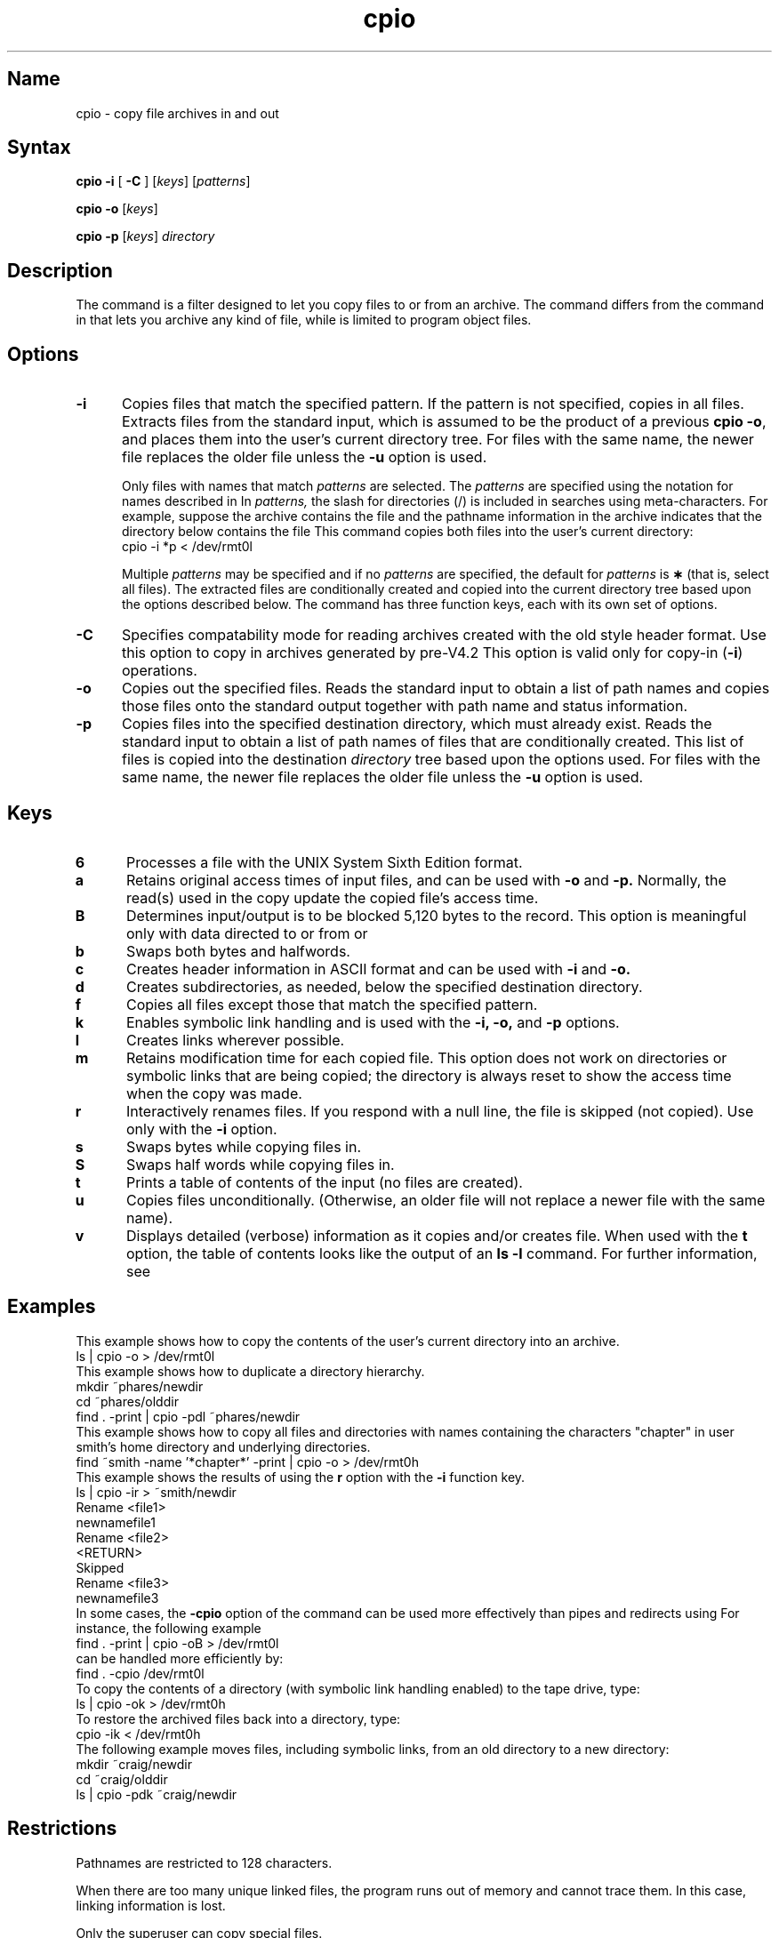 .\" SCCSID: @(#)cpio.1	8.2	4/10/91
.TH cpio 1
.SH Name
cpio \- copy file archives in and out
.SH Syntax
.B cpio
.B \-i \fR[ \fB\-C\fR ]  
[\|\fIkeys\fR\|]
[\|\fIpatterns\fR\|] 
.PP
.B cpio
.B \-o
[\|\fIkeys\fR\|]
.PP
.B cpio
.B \-p
[\|\fIkeys\fR\|]
.I directory
.SH Description
.NXR "cpio command"
.NXR "archive file" "copying"
.NXR "cpio command" "ar command"
The 
.PN cpio
command is a filter designed to let you copy files to or from an
archive.  The
.PN cpio 
command
differs from the
.PN ar
command in that
.PN cpio
lets you archive any kind of file, while
.PN ar
is limited to program object files.
.SH Options
.NXR "cpio command" "options"
.TP 5
.B \-i
Copies files that match the specified pattern.  If the pattern is not specified,
copies in all files.
Extracts files from the
standard input,
which is assumed to be the product of a previous
.BR "cpio \-o" ,
and places them into the user's current directory tree.
For files with the same name, the newer file replaces
the older file unless the \fB\-u\fR option is used.
.sp
.RS 5
Only files with names that match
.I patterns\^
are selected.
The
.I patterns\^
are specified using the notation for names described
in 
.MS sh 1 .
In
.I patterns,
the slash for directories (/) is included in searches using
meta-characters.
For example, suppose the archive contains the file
.PN filep 
and the pathname information in the archive indicates
that the directory below contains the file 
.PN file2p .
This command 
copies both files into the user's current directory:
.EX
cpio \-i *p < /dev/rmt0l
.EE
.PP
Multiple
.I patterns\^
may be specified and
if no
.I patterns\^
are specified, the default for
.I patterns\^
is
.BR \(**
(that is, select all files).
The extracted files are conditionally created and copied
into the current directory tree
based upon the options described below.
The 
.PN cpio
command has three function keys, each with its own set
of options.
.RE
.TP 5
.B \-C
Specifies compatability mode for reading 
.PN cpio 
archives 
created with the old style header format.  
Use this option to
copy in 
.PN cpio 
archives generated by pre-V4.2 
.MS cpio 1 .
This
option is valid only for copy-in (\fB\-i\fR) operations.
.TP 5
.B \-o
Copies out the specified files.  Reads the standard input to obtain a list 
of path names and copies those files onto the standard output
together with path name and status information.
.TP
.B \-p
Copies files into the specified destination directory, which must already exist.
Reads the standard input to obtain a list of path names
of files that are conditionally created.  This list of
files is copied 
into the destination
.I directory
tree based upon the options used.  For files with the
same name, the newer file replaces the older file unless
the \fB\-u\fR option is used.
.SH Keys
.NXR "cpio command" "function keys"
.TP 5
.B 6
Processes a file with the 
UNIX
System
Sixth
Edition format.
.TP
.B a
Retains original access times of input files, and can be used with
.B \-o
and 
.B \-p.  
Normally, the read(s) used in the copy update the copied file's access time.
.TP
.B B
Determines input/output is to be blocked 5,120 bytes to the record.
This option is meaningful only with data directed to or from
.PN /dev/rmt?h
or
.PN /dev/rmt?l .
.TP
.B b
Swaps both bytes and halfwords.
.TP
.B c
Creates header information in ASCII format and can be used with
.B \-i
and 
.B \-o.
.TP
.B d
Creates subdirectories, as needed, below the specified
destination directory.
.TP
.B f
Copies all files except those that match the specified pattern.  
.TP
.B k
Enables symbolic link handling and is used with the 
.B \-i,
.B \-o,
and
.B \-p
options.
.TP
.B l
Creates links wherever possible.  
.TP
.B m
Retains modification time for each copied file.  This option does
not work on directories or symbolic links
that are being copied; the directory
is always reset to show the access time when the copy was made.
.TP
.B r
Interactively
renames
files.
If you respond with a null line, the
file is skipped (not copied).  Use only with the \fB\-i\fR
option.
.TP
.B s
Swaps bytes while copying files in.
.TP
.B S
Swaps half words while copying files in.  
.TP
.B t
Prints a
table of contents
of the input (no files are created).
.TP
.B u
Copies files unconditionally.  
(Otherwise, an older file will not replace a newer 
file with the same name).
.TP
.B v
Displays detailed (verbose) information as it copies and/or creates file.  
When used with
the
.B t
option,
the table of contents looks like the output of an
.B ls\ \|\-l
command.  For further information,
see
.MS ls 1 .
.SH Examples
.NXR "cpio command"
This example shows how to copy the contents of the user's
current directory
into an archive.
.EX
ls | cpio \-o  > /dev/rmt0l
.EE
This example shows how to duplicate a directory hierarchy.
.EX
mkdir ~phares/newdir
cd ~phares/olddir
find . \-print | cpio \-pdl ~phares/newdir
.EE
This example shows how to copy all files and directories
with names containing the characters "chapter" in user 
smith's
home directory and underlying directories.
.EX
find ~smith \-name '*chapter*' \-print | cpio \-o > /dev/rmt0h
.EE
This example shows the results of using the \fBr\fR
option with the \fB\-i\fR function key.
.EX
ls | cpio \-ir > ~smith/newdir
Rename <file1>
newnamefile1
Rename <file2>
<RETURN>
Skipped
Rename <file3>
newnamefile3
.EE
In some cases, the \fB\-cpio\fR option of the
.PN find
command can be used more effectively than pipes and
redirects using
.PN cpio.  
For instance, the following example
.EX 
find . \-print | cpio \-oB > /dev/rmt0l
.EE
can be handled more efficiently by:
.EX
find . \-cpio /dev/rmt0l
.EE
To copy the contents of a directory (with symbolic link handling
enabled) to the tape drive, type:
.EX
ls | cpio \-ok > /dev/rmt0h
.EE
To restore the archived files back into a directory, type:
.EX
cpio \-ik < /dev/rmt0h
.EE
The following example moves files, including symbolic links, from an 
old directory to a new directory:
.EX
mkdir ~craig/newdir
cd ~craig/olddir
ls | cpio \-pdk ~craig/newdir
.EE
.SH Restrictions
.NXR "cpio command" "restricted"
Pathnames are restricted to 128 characters.
.PP
When there are too many unique linked files,
the program runs out of
memory and cannot trace them.  In this case, linking information is lost.
.PP
Only the superuser can copy special files.
.SH See Also
ar(1), find(1), cpio(5)
.NXR "cpio command"
.NXR "archive file" "copying"
